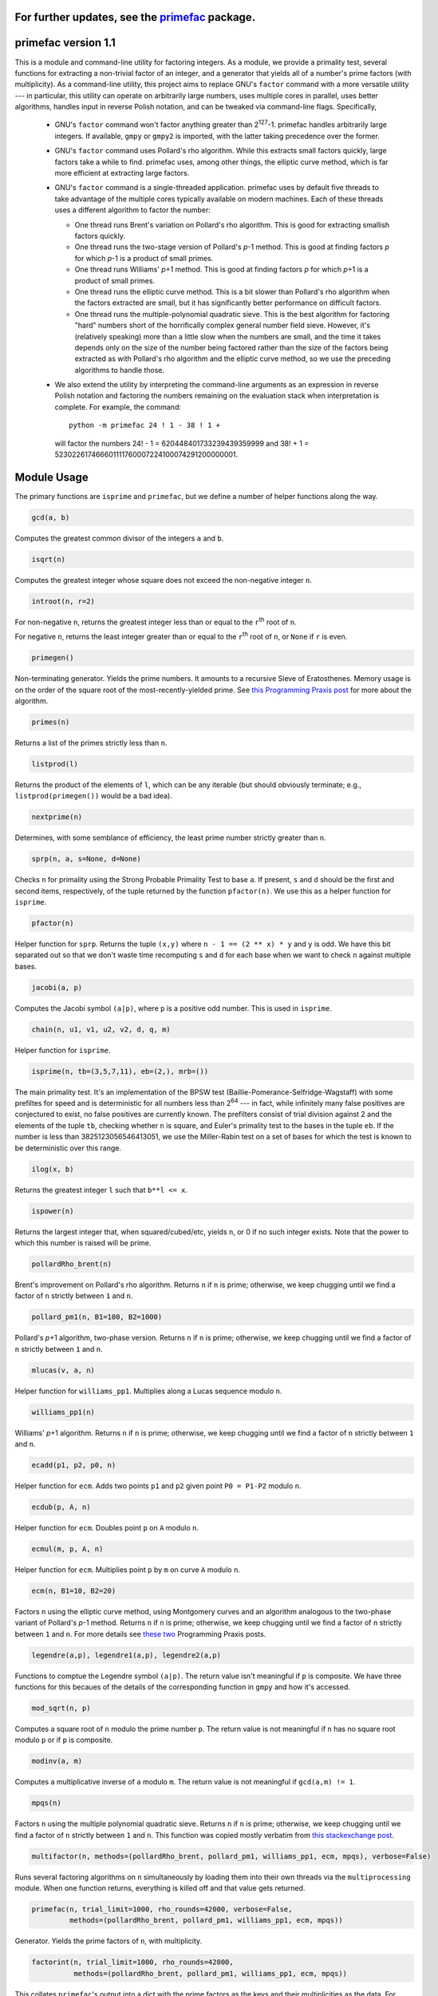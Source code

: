For further updates, see the `primefac`__ package.
==================================================
__ https://pypi.python.org/pypi/primefac


primefac version 1.1
======================

This is a module and command-line utility for factoring integers.  As a module, we provide a primality test, several functions for extracting a non-trivial factor of an integer, and a generator that yields all of a number's prime factors (with multiplicity).  As a command-line utility, this project aims to replace GNU's ``factor`` command with a more versatile utility --- in particular, this utility can operate on arbitrarily large numbers, uses multiple cores in parallel, uses better algorithms, handles input in reverse Polish notation, and can be tweaked via command-line flags.  Specifically,

 - GNU's ``factor`` command won't factor anything greater than 2\ :sup:`127`\ -1.  primefac handles arbitrarily large integers.  If available, ``gmpy`` or ``gmpy2`` is imported, with the latter taking precedence over the former.
 - GNU's ``factor`` command uses Pollard's rho algorithm.  While this extracts small factors quickly, large factors take a while to find.  primefac uses, among other things, the elliptic curve method, which is far more efficient at extracting large factors.
 - GNU's ``factor`` command is a single-threaded application.  primefac uses by default five threads to take advantage of the multiple cores typically available on modern machines.  Each of these threads uses a different algorithm to factor the number:

   - One thread runs Brent's variation on Pollard's rho algorithm.  This is good for extracting smallish factors quickly.
   - One thread runs the two-stage version of Pollard's *p*\ -1 method.  This is good at finding factors *p* for which *p*\ -1 is a product of small primes.
   - One thread runs Williams' *p*\ +1 method.  This is good at finding factors *p* for which *p*\ +1 is a product of small primes.
   - One thread runs the elliptic curve method.  This is a bit slower than Pollard's rho algorithm when the factors extracted are small, but it has significantly better performance on difficult factors.
   - One thread runs the multiple-polynomial quadratic sieve.  This is the best algorithm for factoring "hard" numbers short of the horrifically complex general number field sieve.  However, it's (relatively speaking) more than a little slow when the numbers are small, and the time it takes depends only on the size of the number being factored rather than the size of the factors being extracted as with Pollard's rho algorithm and the elliptic curve method, so we use the preceding algorithms to handle those.

 - We also extend the utility by interpreting the command-line arguments as an expression in reverse Polish notation and factoring the numbers remaining on the evaluation stack when interpretation is complete.  For example, the command::

    python -m primefac 24 ! 1 - 38 ! 1 +

  will factor the numbers 24! - 1 = 620448401733239439359999 and 38! + 1 = 523022617466601111760007224100074291200000001.


Module Usage
============
The primary functions are ``isprime`` and ``primefac``, but we define a number of helper functions along the way.

.. code:: python

    gcd(a, b)

Computes the greatest common divisor of the integers ``a`` and ``b``.

.. code:: python

    isqrt(n)

Computes the greatest integer whose square does not exceed the non-negative integer ``n``.

.. code:: python

    introot(n, r=2)

For non-negative ``n``, returns the greatest integer less than or equal to the ``r``\ :sup:`th`\  root of ``n``.

For negative ``n``, returns the least integer greater than or equal to the ``r``\ :sup:`th`\  root of ``n``, or ``None`` if ``r`` is even.

.. code:: python

    primegen()

Non-terminating generator.  Yields the prime numbers.  It amounts to a recursive Sieve of Eratosthenes.  Memory usage is on the order of the square root of the most-recently-yielded prime.  See `this Programming Praxis post`__ for more about the algorithm.

__ http://programmingpraxis.com/2015/07/31/incremental-sieve-of-eratosthenes/

.. code:: python

    primes(n)

Returns a list of the primes strictly less than ``n``.

.. code:: python

    listprod(l)

Returns the product of the elements of ``l``, which can be any iterable (but should obviously terminate; e.g., ``listprod(primegen())`` would be a bad idea).

.. code:: python

    nextprime(n)

Determines, with some semblance of efficiency, the least prime number strictly greater than ``n``.

.. code:: python

    sprp(n, a, s=None, d=None)

Checks ``n`` for primality using the Strong Probable Primality Test to base ``a``.  If present, ``s`` and ``d`` should be the first and second items, respectively, of the tuple returned by the function ``pfactor(n)``.  We use this as a helper function for ``isprime``.

.. code:: python

    pfactor(n)

Helper function for ``sprp``.  Returns the tuple ``(x,y)`` where ``n - 1 == (2 ** x) * y`` and ``y`` is odd.  We have this bit separated out so that we don't waste time recomputing ``s`` and ``d`` for each base when we want to check ``n`` against multiple bases.

.. code:: python

    jacobi(a, p)

Computes the Jacobi symbol ``(a|p)``, where ``p`` is a positive odd number.  This is used in ``isprime``.

.. code:: python

    chain(n, u1, v1, u2, v2, d, q, m)

Helper function for ``isprime``.

.. code:: python

    isprime(n, tb=(3,5,7,11), eb=(2,), mrb=())

The main primality test.  It's an implementation of the BPSW test (Baillie-Pomerance-Selfridge-Wagstaff) with some prefiltes for speed and is deterministic for all numbers less than 2\ :sup:`64` --- in fact, while infinitely many false positives are conjectured to exist, no false positives are currently known.  The prefilters consist of trial division against 2 and the elements of the tuple ``tb``, checking whether ``n`` is square, and Euler's primality test to the bases in the tuple ``eb``.  If the number is less than 3825123056546413051, we use the Miller-Rabin test on a set of bases for which the test is known to be deterministic over this range.

.. code:: python

    ilog(x, b)

Returns the greatest integer ``l`` such that  ``b**l <= x``.

.. code:: python

    ispower(n)

Returns the largest integer that, when squared/cubed/etc, yields ``n``, or 0 if no such integer exists.  Note that the power to which this number is raised will be prime.

.. code:: python

    pollardRho_brent(n)

Brent's improvement on Pollard's rho algorithm.  Returns ``n`` if ``n`` is prime; otherwise, we keep chugging until we find a factor of ``n`` strictly between ``1`` and ``n``.

.. code:: python

    pollard_pm1(n, B1=100, B2=1000)

Pollard's *p*\ +1 algorithm, two-phase version.  Returns ``n`` if ``n`` is prime; otherwise, we keep chugging until we find a factor of ``n`` strictly between ``1`` and ``n``.

.. code:: python

    mlucas(v, a, n)

Helper function for ``williams_pp1``.  Multiplies along a Lucas sequence modulo ``n``.

.. code:: python

    williams_pp1(n)

Williams' *p*\ +1 algorithm.  Returns ``n`` if ``n`` is prime; otherwise, we keep chugging until we find a factor of ``n`` strictly between ``1`` and ``n``.

.. code:: python

    ecadd(p1, p2, p0, n)

Helper function for ``ecm``.  Adds two points ``p1`` and ``p2`` given point ``P0 = P1-P2`` modulo ``n``.

.. code:: python

    ecdub(p, A, n)

Helper function for ``ecm``.  Doubles point ``p`` on ``A`` modulo ``n``.

.. code:: python

    ecmul(m, p, A, n)

Helper function for ``ecm``.  Multiplies point ``p`` by ``m`` on curve ``A`` modulo ``n``.

.. code:: python

    ecm(n, B1=10, B2=20)

Factors ``n`` using the elliptic curve method, using Montgomery curves and an algorithm analogous to the two-phase variant of Pollard's *p*-1 method.  Returns ``n`` if ``n`` is prime; otherwise, we keep chugging until we find a factor of ``n`` strictly between ``1`` and ``n``.  For more details see `these`_ `two`_ Programming Praxis posts.

.. _these: http://programmingpraxis.com/2010/04/23/modern-elliptic-curve-factorization-part-1/
.. _two: http://programmingpraxis.com/2010/04/27/modern-elliptic-curve-factorization-part-2/

.. code:: python

    legendre(a,p), legendre1(a,p), legendre2(a,p)

Functions to comptue the Legendre symbol ``(a|p)``.  The return value isn't meaningful if ``p`` is composite.  We have three functions for this becaues of the details of the corresponding function in ``gmpy`` and how it's accessed.

.. code:: python

    mod_sqrt(n, p)

Computes a square root of ``n`` modulo the prime number ``p``.  The return value is not meaningful if ``n`` has no square root modulo ``p`` or if ``p`` is composite.

.. code:: python

    modinv(a, m)

Computes a multiplicative inverse of ``a`` modulo ``m``.  The return value is not meaningful if ``gcd(a,m) != 1``.

.. code:: python

    mpqs(n)

Factors ``n`` using the multiple polynomial quadratic sieve.  Returns ``n`` if ``n`` is prime; otherwise, we keep chugging until we find a factor of ``n`` strictly between ``1`` and ``n``.  This function was copied mostly verbatim from `this stackexchange post`__.

__ https://codegolf.stackexchange.com/questions/8629/9088#9088

.. code:: python

    multifactor(n, methods=(pollardRho_brent, pollard_pm1, williams_pp1, ecm, mpqs), verbose=False)

Runs several factoring algorithms on ``n`` simultaneously by loading them into their own threads via the ``multiprocessing`` module.  When one function returns, everything is killed off and that value gets returned.

.. code:: python

    primefac(n, trial_limit=1000, rho_rounds=42000, verbose=False,
             methods=(pollardRho_brent, pollard_pm1, williams_pp1, ecm, mpqs))

Generator.  Yields the prime factors of ``n``, with multiplicity.

.. code:: python

    factorint(n, trial_limit=1000, rho_rounds=42000,
              methods=(pollardRho_brent, pollard_pm1, williams_pp1, ecm, mpqs))

This collates ``primefac``'s output into a dict with the prime factors as the keys and their multiplicities as the data.  For example, ``factorint(5040)`` returns ``{2:4, 3:2, 5:1, 7:1}``.

.. code:: python

    rpn(instr)

Evaluates the string ``instr`` as an expression in reverse Polish notation.


Dependencies
------------

This package imports items from ``multiprocessing``, ``random``, ``itertools``, and ``math``.  These are all in the Python standard library.

We attempt to import items from ``gmpy2`` (or, failing that, ``gmpy``), but these packages are not necessary: the GMPY functions that would be imported are implemented natively if the import fails.


Command-Line Usage
==================

.. code:: sh

    python -m primefac [-vs] [-v|--verbose] [-s|--summary] [-t=NUM] [-r=NUM]
                    [-m=[prb][,p-1][,p+1][,ecm][,mpqs]] rpn

``rpn`` is an expression in revese Polish notation and is evaluated using integer arithmetic.  Each number that remains on the stack after evaluation is then factored.

``-t`` sets the trial division limit; the default value is 1000.  Use ``-t=inf`` to use trial division exclusively.

``-r`` sets the number of rounds of Pollard's rho algorithm to try before calling a factor "difficult".  The default value is 42,000.  Use ``-r=inf`` to use Pollard's rho exclusively once the trial division is completed.

If verbosity is invoked, we indicate in the output which algorithm produced which factors during the multifactor phase.

If the ``-s`` (or ``--summary``) flag is absent, then output is identical to the output of the GNU ``factor`` command, except possibly for the order of the factors and, if verbosity has been turned on, the annotations indicating which algorithm produced which factors.

If the ``-s`` (or ``--summary``) flag is present, then output is modified by adding a single newline between each item's output, before the first item, and after the last item.  Each item's output is also modified by printing a second line of data summarizing the results by describing the number of decimal digits in the input, the number of decimal digits in each prime factor, and the factors' multiplicities.  For example::

    >>> user@computer:~$ python -m primefac  -sv   24 ! 1 -   7 !
    >>> 
    >>> 620448401733239439359999: ecm 991459181683 625793187653
    >>> Z24  =  P12 x P12  =  625793187653 x 991459181683
    >>> 
    >>> 5040: 2 2 2 2 3 3 5 7
    >>> Z4  =  P1^4 x P1^2 x P1 x P1  =  2^4 x 3^2 x 5 x 7
    >>> 
    >>> user@computer:~$

Note that the primes in the summary lines are listed in strictly-increasing order, regardless of the order in which they were found.

The ``-v`` and ``-s`` flags may be combined into a single flag in either order --- i.e., into ``-vs`` or ``-sv``.

The `-m=` flag controls the functions used during the ``multifactor`` phase.  The options are ``prb``, ``p-1``, ``p+1``, ``ecm``, and ``mpqs``, representing Pollard's rho, Pollard's *p*\ -1, Williams' *p*\ +1, the elliptic curve method, and the multiple polynomial quadratic sieve, respectively.  The options must be separated by commas.  The options can be repeated: if ``prb`` is listed twice, for example, then ``multifactor`` will run two instances of ``pollardRho_brent`` simultaneously.  In the case of ``prb`` and ``ecm``, this decreases the expectation value of the time to find a factor, whereas the other three algorithms (*p*\ -1, *p*\ +1, and MPQS) have no randomized component so that running duplicate instances of these three algorithms confers no benefit.  We therefore ignore repeated listings of the latter three methods: for example, calling

.. code:: sh

    python -m primefac -m=prb,prb,ecm,ecm,ecm,mpqs,mpqs 38 ! 1 +

will run during the multifactor phase two instances of Pollard's rho, three instances of the elliptic curve method, and one instance of the MQPS.  Invoking more methods than you have cores available is unlikely to confer any benefit.


RPN
---

The acceptable binary operators are ``+``, ``-``, ``*``, ``/``, ``%``, and ``**``.  They all have the same meaning as they do in Python source code --- i.e., they are addition, subtraction, multiplication, integer division, remainder, and exponentiation, respectively.  The acceptable unary operators are ``!`` and ``#``.  They are the factorial and primorial, respectively.  To avoid triggering the shell's special characters, there are three aliases: ``x`` for ``*``, ``xx`` for ``**``, and ``p!`` for ``#``.  You may also enclose the RPN expression in quotes if this helps avoid interpretation problems with your shell.


What's New in v1.1
==================

Bugfixes:

 - In version 1.0.0, when neither ``gmpy`` nor ``gmpy2`` could be imported, ``legendre`` was not defined properly and errors were thrown.  This is fixed in version 1.1.

New features:

 - A new function ``factorint`` is added with the same argument structure as the ``primefac`` generator, minus the ``verbose`` option.  This collates ``primefac``'s output into a dict with the prime factors as the keys and their multiplicities as the data.  For example, ``factorint(5040)`` returns ``{2:4, 3:2, 5:1, 7:1}``.


